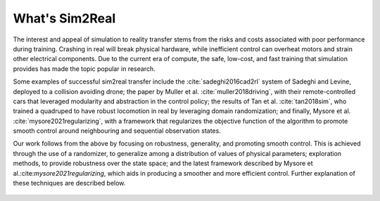What's Sim2Real
===============

The interest and appeal of simulation to reality transfer stems from the risks and costs associated with poor performance during training.
Crashing in real will break physical hardware, while inefficient control can overheat motors and strain other electrical components.
Due to the current era of compute, the safe, low-cost, and fast training that simulation provides has made the topic popular in research.


Some examples of successful sim2real transfer include the :cite:`sadeghi2016cad2rl` system of Sadeghi and Levine, deployed
to a collision avoiding drone; the paper by Muller et al. :cite:`muller2018driving`, with their remote-controlled cars that leveraged modularity
and abstraction in the control policy; the results of Tan et al. :cite:`tan2018sim`, who trained a quadruped to have robust locomotion in real
by leveraging domain randomization; and finally, Mysore et al. :cite:`mysore2021regularizing`, with a framework that regularizes the objective
function of the algorithm to promote smooth control around neighbouring and sequential observation states.

Our work follows from the above by focusing on robustness, generality, and promoting smooth control. This is achieved through the use of a randomizer,
to generalize among a distribution of values of physical parameters; exploration methods, to provide robustness over the state space; and the latest
framework described by Mysore et al.:cite:`mysore2021regularizing`, which aids in producing a smoother and more efficient control. Further explanation
of these techniques are described below.

 .. footbibliography::
